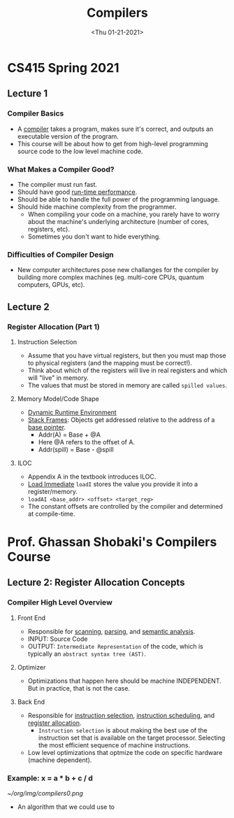 #+TITLE: Compilers

* CS415 Spring 2021
** Lecture 1
#+date: <Tue 01-19-2021>
*** Compiler Basics
- A _compiler_ takes a program, makes sure it's correct, and outputs an executable version of the program.
- This course will be about how to get from high-level programming source code to the low level machine code.
*** What Makes a Compiler Good?
- The compiler must run fast.
- Should have good _run-time performance_.
- Should be able to handle the full power of the programming language.
- Should hide machine complexity from the programmer.
  + When compiling your code on a machine, you rarely have to worry about the machine's underlying architecture (number of cores, registers, etc).
  + Sometimes you don't want to hide everything.
*** Difficulties of Compiler Design
- New computer architectures pose new challanges for the compiler by building more complex machines (eg. multi-core CPUs, quantum computers, GPUs, etc).
** Lecture 2
#+date: <Thu 01-21-2021>
*** Register Allocation (Part 1)
**** Instruction Selection
- Assume that you have virtual registers, but then you must map those to physical registers (and the mapping must be correct!).
- Think about which of the registers will live in real registers and which will "live" in memory.
- The values that must be stored in memory are called =spilled values=.
**** Memory Model/Code Shape
- _Dynamic Runtime Environment_
- _Stack Frames_: Objects get addressed relative to the address of a _base pointer_.
  + Addr(A) = Base + @A
  + Here @A refers to the offset of A.
  + Addr(spill) = Base - @spill
**** ILOC
- Appendix A in the textbook introduces ILOC.
- _Load Immediate_ =loadI= stores the value you provide it into a register/memory.
- =loadAI <base_addr> <offset> <target_reg>=
- The constant offsets are controlled by the compiler and determined at compile-time.

* Prof. Ghassan Shobaki's Compilers Course
** Lecture 2: Register Allocation Concepts
*** Compiler High Level Overview
**** Front End
- Responsible for _scanning_, _parsing_, and _semantic analysis_.
- INPUT: Source Code
- OUTPUT: =Intermediate Representation= of the code, which is typically an =abstract syntax tree (AST)=.
**** Optimizer
- Optimizations that happen here should be machine INDEPENDENT. But in practice, that is not the case.
**** Back End
- Responsible for _instruction selection_, _instruction scheduling_, and _register allocation_.
  + =Instruction selection= is about making the best use of the instruction set that is available on the target processor. Selecting the most efficient sequence of machine instructions.
- Low level optimizations that optmize the code on specific hardware (machine dependent).
*** Example: x = a * b + c / d
[[~/org/img/compilers0.png]]
- An algorithm that we could use to
